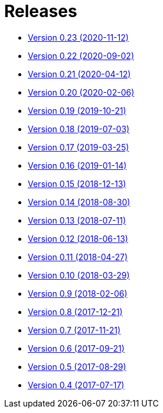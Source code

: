 = Releases

* https://decidim.org/blog/en/2020-11-12-new-version-0-23-0/[Version 0.23 (2020-11-12)]
* https://decidim.org/blog/en/2020-09-02-new-version-0-22-0/[Version 0.22 (2020-09-02)]
* https://decidim.org/blog/en/2020-04-12-new-version-0-21-0/[Version 0.21 (2020-04-12)]
* https://decidim.org/blog/en/2020-02-06-new-version-0-20-0/[Version 0.20 (2020-02-06)]
* https://decidim.org/blog/en/2019-10-21-release-0-19-0/[Version 0.19 (2019-10-21)]
* https://decidim.org/blog/en/2019-07-03-release-0-18-0/[Version 0.18 (2019-07-03)]
* https://decidim.org/blog/en/2019-03-25-release-0-17-0/[Version 0.17 (2019-03-25)]
* https://decidim.org/blog/en/2019-01-14-release-0-16-0/[Version 0.16 (2019-01-14)]
* https://decidim.org/blog/en/2018-12-13-release-0-15-0/[Version 0.15 (2018-12-13)]
* https://decidim.org/blog/en/2018-08-30-release-0-14-0/[Version 0.14 (2018-08-30)]
* https://decidim.org/blog/en/2018-07-11-release-0-13-0/[Version 0.13 (2018-07-11)]
* https://decidim.org/blog/en/2018-06-13-release-0-12-0/[Version 0.12 (2018-06-13)]
* https://decidim.org/blog/en/2018-04-27-release-0-11-0/[Version 0.11 (2018-04-27)]
* https://decidim.org/blog/en/2018-03-29-release-0-10-0/[Version 0.10 (2018-03-29)]
* https://decidim.org/blog/en/2018-02-06-release-0-9-0/[Version 0.9 (2018-02-06)]
* https://decidim.org/blog/en/2017-12-21-release-0-8-0/[Version 0.8 (2017-12-21)]
* https://decidim.org/blog/en/2017-11-21-release-0-7-0/[Version 0.7 (2017-11-21)]
* https://decidim.org/blog/en/2017-09-21-release-0-6-0/[Version 0.6 (2017-09-21)]
* https://decidim.org/blog/en/2017-08-29-release-0-5-0/[Version 0.5 (2017-08-29)]
* https://decidim.org/blog/en/2017-07-17-release-0-4-0/[Version 0.4 (2017-07-17)]
